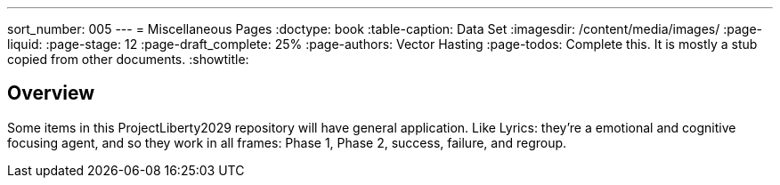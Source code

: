 ---
sort_number: 005
---
= Miscellaneous Pages
:doctype: book
:table-caption: Data Set
:imagesdir: /content/media/images/
:page-liquid:
:page-stage: 12
:page-draft_complete: 25%
:page-authors: Vector Hasting
:page-todos: Complete this. It is mostly a stub copied from other documents.
:showtitle:

== Overview

Some items in this ProjectLiberty2029 repository will have general application.
Like Lyrics: they're a emotional and cognitive focusing agent, and so they work in all frames: Phase 1, Phase 2, success, failure, and regroup. 


